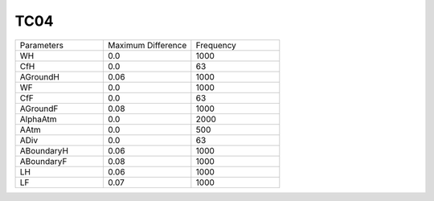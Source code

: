 TC04
================

.. list-table::
   :widths: 25 25 25

   * - Parameters
     - Maximum Difference
     - Frequency
   * - WH
     - 0.0
     - 1000
   * - CfH
     - 0.0
     - 63
   * - AGroundH
     - 0.06
     - 1000
   * - WF
     - 0.0
     - 1000
   * - CfF
     - 0.0
     - 63
   * - AGroundF
     - 0.08
     - 1000
   * - AlphaAtm
     - 0.0
     - 2000
   * - AAtm
     - 0.0
     - 500
   * - ADiv
     - 0.0
     - 63
   * - ABoundaryH
     - 0.06
     - 1000
   * - ABoundaryF
     - 0.08
     - 1000
   * - LH
     - 0.06
     - 1000
   * - LF
     - 0.07
     - 1000
